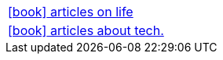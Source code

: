 :icons: font

[frame=none, cols="2"]
|===

a|link:articles/life/index.html[icon:book[] articles on life] |
a|link:articles/tech/index.html[icon:book[] articles about tech.] |

|===


